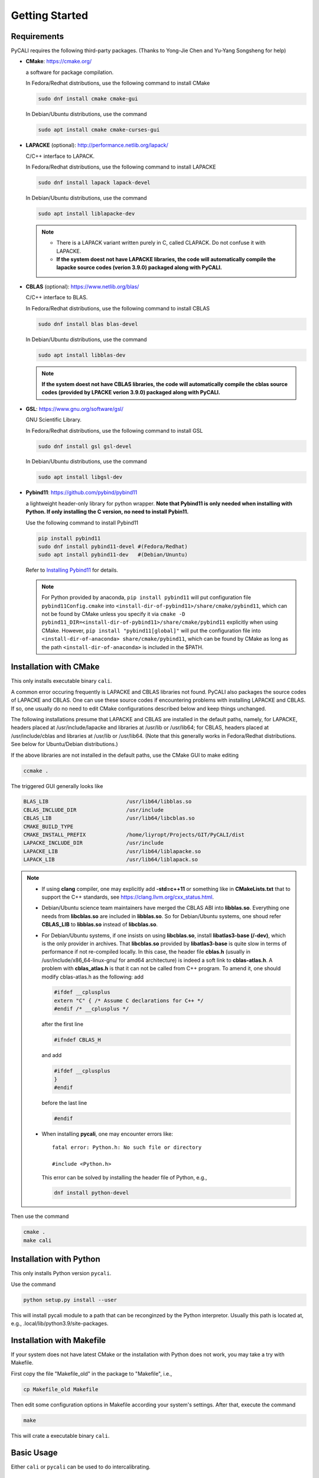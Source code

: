 .. _getting_started:

***************
Getting Started
***************

.. _installing-docdir:

Requirements
============
PyCALI requires the following third-party packages. 
(Thanks to Yong-Jie Chen and Yu-Yang Songsheng for help) 

* **CMake**: https://cmake.org/
  
  a software for package compilation.

  In Fedora/Redhat distributions, use the following command to install CMake

  .. code-block:: bash
  
    sudo dnf install cmake cmake-gui
  
  In Debian/Ubuntu distributions, use the command 

  .. code-block:: bash
    
    sudo apt install cmake cmake-curses-gui


* **LAPACKE** (optional): http://performance.netlib.org/lapack/
  
  C/C++ interface to LAPACK.

  In Fedora/Redhat distributions, use the following command to install LAPACKE

  .. code-block:: bash
  
    sudo dnf install lapack lapack-devel
  
  In Debian/Ubuntu distributions, use the command 

  .. code-block:: bash 

    sudo apt install liblapacke-dev
  
  .. note::

    * There is a LAPACK variant written purely in C, called CLAPACK. Do not confuse it with LAPACKE. 
  
    * **If the system doest not have LAPACKE libraries, the code will automatically compile the lapacke source 
      codes (verion 3.9.0) packaged along with PyCALI.** 

* **CBLAS** (optional): https://www.netlib.org/blas/

  C/C++ interface to BLAS.

  In Fedora/Redhat distributions, use the following command to install CBLAS

  .. code-block:: bash
  
    sudo dnf install blas blas-devel

  In Debian/Ubuntu distributions, use the command 

  .. code-block:: bash 

    sudo apt install libblas-dev
  
  .. note::
    
     **If the system doest not have CBLAS libraries, the code will automatically compile the cblas source 
     codes (provided by LPACKE verion 3.9.0) packaged along with PyCALI.**

* **GSL**: https://www.gnu.org/software/gsl/
  
  GNU Scientific Library.

  In Fedora/Redhat distributions, use the following command to install GSL

  .. code-block:: bash
  
    sudo dnf install gsl gsl-devel
  
  In Debian/Ubuntu distributions, use the command 

  .. code-block:: bash 

    sudo apt install libgsl-dev

* **Pybind11**: https://github.com/pybind/pybind11
  
  a lightweight header-only library for python wrapper. **Note that Pybind11 is only needed when installing with Python.
  If only installing the C version, no need to install Pybin11.**

  Use the following command to install Pybind11

  .. code-block:: bash

    pip install pybind11
    sudo dnf install pybind11-devel #(Fedora/Redhat)
    sudo apt install pybind11-dev   #(Debian/Ununtu)
  
  Refer to `Installing Pybind11 <https://pybind11.readthedocs.io/en/stable/installing.html#>`_ for details.

  .. note::

    For Python provided by anaconda, ``pip install pybind11`` will put configuration file ``pybind11Config.cmake`` into  
    ``<install-dir-of-pybind11>/share/cmake/pybind11``, which can not be found by CMake unless you specify it via
    ``cmake -D pybind11_DIR=<install-dir-of-pybind11>/share/cmake/pybind11`` explicitly when using CMake.
    However, ``pip install "pybind11[global]"`` will put the configuration file into ``<install-dir-of-anaconda>
    share/cmake/pybind11``, which can be found by CMake as long as the path ``<install-dir-of-anaconda>`` is included in the
    $PATH. 

Installation with CMake
=======================
This only installs executable binary ``cali``.

A common error occuring frequently is LAPACKE and CBLAS libraries not found. PyCALI also packages the source codes 
of LAPACKE and CBLAS. One can use these source codes if encountering problems with installing LAPACKE and CBLAS.
If so, one usually do no need to edit CMake configurations described below and keep things unchanged.

The following installations presume that LAPACKE and CBLAS are installed in the default paths, namely, for LAPACKE, headers placed 
at /usr/include/lapacke and libraries at /usr/lib or /usr/lib64; for CBLAS, headers placed 
at /usr/include/cblas and libraries at /usr/lib or /usr/lib64. (Note that this generally works in Fedora/Redhat distributions.
See below for Ubuntu/Debian distributions.) 

If the above libraries are not installed in the default paths, use the CMake GUI to 
make editing

.. code-block:: bash 
  
  ccmake .

The triggered GUI generally looks like 

.. code-block:: bash 

  BLAS_LIB                         /usr/lib64/libblas.so
  CBLAS_INCLUDE_DIR                /usr/include
  CBLAS_LIB                        /usr/lib64/libcblas.so
  CMAKE_BUILD_TYPE
  CMAKE_INSTALL_PREFIX             /home/liyropt/Projects/GIT/PyCALI/dist
  LAPACKE_INCLUDE_DIR              /usr/include
  LAPACKE_LIB                      /usr/lib64/liblapacke.so
  LAPACK_LIB                       /usr/lib64/liblapack.so


.. note::

  * If using **clang** compiler, one may explicitly add **-std=c++11** or something like in **CMakeLists.txt**
    that to support the C++ standards, see https://clang.llvm.org/cxx_status.html.  

  * Debian/Ubuntu science team maintainers have merged the CBLAS ABI into **libblas.so**. 
    Everything one needs from **libcblas.so** are included in **libblas.so**. So for Debian/Ubuntu systems, 
    one shoud refer **CBLAS_LIB** to **libblas.so** instead of **libcblas.so**.
  
  * For Debian/Ubuntu systems, if one insists on using **libcblas.so**,  install **libatlas3-base (/-dev)**, 
    which is the only provider in archives. That **libcblas.so** provided by **libatlas3-base** is quite
    slow in terms of performance if not re-compiled locally. In this case,  the header file **cblas.h**
    (usually in /usr/include/x86_64-linux-gnu/ for amd64 architecture) is indeed a soft link to
    **cblas-atlas.h**. A problem with **cblas_atlas.h** is that it can not be called from C++ program. 
    To amend it, one should modify cblas-atlas.h as the following: 
    add
    
    .. code-block:: C
      
      #ifdef __cplusplus
      extern "C" { /* Assume C declarations for C++ */ 
      #endif /* __cplusplus */ 

    after the first line
    
    .. code-block:: C
      
      #ifndef CBLAS_H

    and add 
    
    .. code-block:: C
      
      #ifdef __cplusplus
      } 
      #endif 

    before the last line

    .. code-block:: C
    
      #endif 
  
  * When installing **pycali**, one may encounter errors like::
    
      fatal error: Python.h: No such file or directory

      #include <Python.h>
    
    This error can be solved by installing the header file of Python, e.g.,

    .. code-block:: Python 

      dnf install python-devel

Then use the command 

.. code-block:: bash 

  cmake .
  make cali 

Installation with Python
========================
This only installs Python version ``pycali``.

Use the command 

.. code-block:: bash
  
  python setup.py install --user 

This will install pycali module to a path that can be reconginzed by the Python interpretor.
Usually this path is located at, e.g., .local/lib/python3.9/site-packages. 

Installation with Makefile
==========================
If your system does not have latest CMake or the installation with Python does not work, you 
may take a try with Makefile. 

First copy the file "Makefile_old" in the package to "Makefile", i.e., 

.. code-block:: bash

  cp Makefile_old Makefile

Then edit some configuration options in Makefile according your system's settings. After that, 
execute the command 

.. code-block:: bash

  make 

This will crate a executable binary ``cali``.

Basic Usage
===========

Either ``cali`` or ``pycali`` can be used to do intercalibrating.  

Usage in a terminal
-------------------
``cali`` is an executable binary file and can directly executed in a Linux terminal as

.. code-block:: bash
  
  ./cali param.txt 

in which ``param.txt`` specifies the configurations passed to ``cali``.

For the Python module ``pycali``, a Python script ``example.py`` shows
an example regarding the usage.

.. note::

  A directory "data/" in the present working directory is needed to place ouput files. ``cali`` and ``pycali``
  automatically check whether the directory exists. If not, it will be created.

Usage in Python 
---------------
A python script ``plot_results.py`` in the subdirtory ``data/`` shows how to plot 
the merged light curves and the posterior distributions of parameters. 

The final intercalibrated light curves are output to files with a name by adding a postfix "_cali" 
to the input file name. For example, if your intput file name is "exmaple.txt", the output 
file name is "example.txt_cali".

Please also refer to :ref:`faq` for more details not covered here.

Format of Input Data files
===========================

``cali`` or ``pycali`` reads input data files with the following format::

  # code1 120     
  7517.0   1.98   0.08
  7534.0   2.06   0.08
  ...
  7719.0   2.03   0.08
  7725.0   1.97   0.08
  7778.0   2.02   0.08
  # code2 45
  7573.0   2.73   0.11
  7584.0   2.73   0.11
  ...
  7644.0   3.45   0.14
  7661.0   3.26   0.13
  # code3 33
  7509.0   1.92   0.08
  7530.0   1.97   0.08
  ...
  7556.0   2.21   0.09
  7614.0   2.31   0.09

In the above file, there are three codes (code1, code2 and code3) with 120, 45 and 33 points respectively. 

``pycali`` provides a function to generate input formatted data file as 

.. code-block:: python

  import pycali 

  pycali.format(fname, data)
  # "fname" is the file name to generate
  # "data" is a python dict that stores the data, in which the keys represent the codes

Besides, ``pycali`` provides functions to convert ASAS-SN and ZTF data

.. code-block:: python 

  import pycali 
  
  ztf = pycali.convert_ztf("ZTF.csv", rebin=True, errlimit=0.079)   
  # rebin:  whether rebin the points within one day
  # errlimit: discard these points with errors larger than this limit
  # return a dict
  
  asassn = pycali.convert_asassn("asas.csv", rebin=True, errlimit=0.079, diffcamera=False)
  # diffcamera: whether treat different cameras as different datasets
  
  data = ztf | asassn  # combine the two dicts
  
  # write to a file named "test.txt"
  # trange is the range of time to use
  pycali.format("test.txt", data, trange=[t1, t2]) 